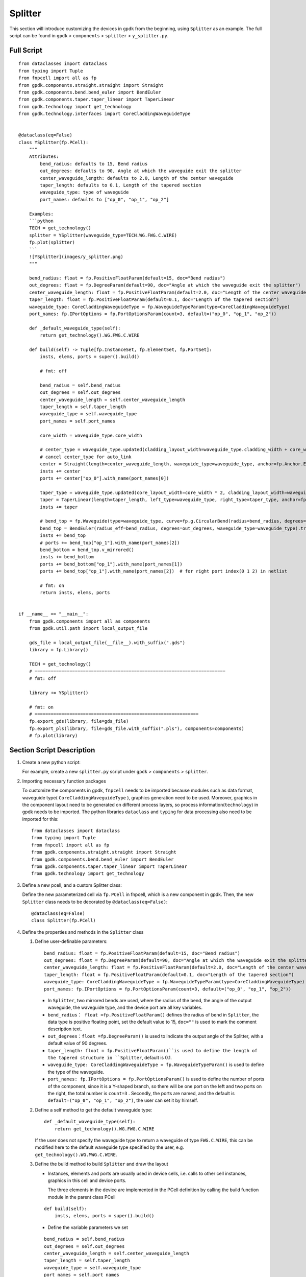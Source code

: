 Splitter
^^^^^^^^^^^^

This section will introduce customizing the devices in ``gpdk`` from the beginning, using ``Splitter`` as an example. The full script can be found in ``gpdk`` > ``components`` > ``splitter`` > ``y_splitter.py``.

Full Script
================
::

    from dataclasses import dataclass
    from typing import Tuple
    from fnpcell import all as fp
    from gpdk.components.straight.straight import Straight
    from gpdk.components.bend.bend_euler import BendEuler
    from gpdk.components.taper.taper_linear import TaperLinear
    from gpdk.technology import get_technology
    from gpdk.technology.interfaces import CoreCladdingWaveguideType


    @dataclass(eq=False)
    class YSplitter(fp.PCell):
        """
        Attributes:
            bend_radius: defaults to 15, Bend radius
            out_degrees: defaults to 90, Angle at which the waveguide exit the splitter
            center_waveguide_length: defaults to 2.0, Length of the center waveguide
            taper_length: defaults to 0.1, Length of the tapered section
            waveguide_type: type of waveguide
            port_names: defaults to ["op_0", "op_1", "op_2"]

        Examples:
        ```python
        TECH = get_technology()
        splitter = YSplitter(waveguide_type=TECH.WG.FWG.C.WIRE)
        fp.plot(splitter)
        ```
        ![YSplitter](images/y_splitter.png)
        """

        bend_radius: float = fp.PositiveFloatParam(default=15, doc="Bend radius")
        out_degrees: float = fp.DegreeParam(default=90, doc="Angle at which the waveguide exit the splitter")
        center_waveguide_length: float = fp.PositiveFloatParam(default=2.0, doc="Length of the center waveguide")
        taper_length: float = fp.PositiveFloatParam(default=0.1, doc="Length of the tapered section")
        waveguide_type: CoreCladdingWaveguideType = fp.WaveguideTypeParam(type=CoreCladdingWaveguideType)
        port_names: fp.IPortOptions = fp.PortOptionsParam(count=3, default=("op_0", "op_1", "op_2"))

        def _default_waveguide_type(self):
            return get_technology().WG.FWG.C.WIRE

        def build(self) -> Tuple[fp.InstanceSet, fp.ElementSet, fp.PortSet]:
            insts, elems, ports = super().build()

            # fmt: off

            bend_radius = self.bend_radius
            out_degrees = self.out_degrees
            center_waveguide_length = self.center_waveguide_length
            taper_length = self.taper_length
            waveguide_type = self.waveguide_type
            port_names = self.port_names

            core_width = waveguide_type.core_width

            # center_type = waveguide_type.updated(cladding_layout_width=waveguide_type.cladding_width + core_width)
            # cancel center_type for auto_link
            center = Straight(length=center_waveguide_length, waveguide_type=waveguide_type, anchor=fp.Anchor.END, transform=fp.translate(-taper_length, 0))
            insts += center
            ports += center["op_0"].with_name(port_names[0])

            taper_type = waveguide_type.updated(core_layout_width=core_width * 2, cladding_layout_width=waveguide_type.cladding_width + core_width)
            taper = TaperLinear(length=taper_length, left_type=waveguide_type, right_type=taper_type, anchor=fp.Anchor.END)
            insts += taper

            # bend_top = fp.Waveguide(type=waveguide_type, curve=fp.g.CircularBend(radius=bend_radius, degrees=out_degrees, origin=(0, core_width / 2)))
            bend_top = BendEuler(radius_eff=bend_radius, degrees=out_degrees, waveguide_type=waveguide_type).translated(0, core_width/2)
            insts += bend_top
            # ports += bend_top["op_1"].with_name(port_names[2])
            bend_bottom = bend_top.v_mirrored()
            insts += bend_bottom
            ports += bend_bottom["op_1"].with_name(port_names[1])
            ports += bend_top["op_1"].with_name(port_names[2])  # for right port index(0 1 2) in netlist

            # fmt: on
            return insts, elems, ports


    if __name__ == "__main__":
        from gpdk.components import all as components
        from gpdk.util.path import local_output_file

        gds_file = local_output_file(__file__).with_suffix(".gds")
        library = fp.Library()

        TECH = get_technology()
        # =======================================================================
        # fmt: off

        library += YSplitter()

        # fmt: on
        # =============================================================
        fp.export_gds(library, file=gds_file)
        fp.export_pls(library, file=gds_file.with_suffix(".pls"), components=components)
        # fp.plot(library)

Section Script Description
===========================
#. Create a new python script:

   For example, create a new ``splitter.py`` script under ``gpdk`` > ``components`` > ``splitter``.

   .. image:: ../images/splitter1.png

#. Importing necessary function packages

   To customize the components in gpdk, ``fnpcell`` needs to be imported because modules such as data format, waveguide type( ``CoreCladdingWaveguideType`` ), graphics generation need to be used. Moreover, graphics in the component layout need to be generated on different process layers, so process information(``technology``) in gpdk needs to be imported. The python libraries ``dataclass`` and ``typing`` for data processing also need to be imported for this::

        from dataclasses import dataclass
        from typing import Tuple
        from fnpcell import all as fp
        from gpdk.components.straight.straight import Straight
        from gpdk.components.bend.bend_euler import BendEuler
        from gpdk.components.taper.taper_linear import TaperLinear
        from gpdk.technology import get_technology

#. Define a new pcell, and a custom Splitter class:

   Define the new parameterized cell via ``fp.PCell`` in fnpcell, which is a new component in gpdk. Then, the new ``Splitter`` class needs to be decorated by ``@dataclass(eq=False)``::

    @dataclass(eq=False)
    class Splitter(fp.PCell)

#. Define the properties and methods in the ``Splitter`` class

   #. Define user-definable parameters::

        bend_radius: float = fp.PositiveFloatParam(default=15, doc="Bend radius")
        out_degrees: float = fp.DegreeParam(default=90, doc="Angle at which the waveguide exit the splitter")
        center_waveguide_length: float = fp.PositiveFloatParam(default=2.0, doc="Length of the center waveguide")
        taper_length: float = fp.PositiveFloatParam(default=0.1, doc="Length of the tapered section")
        waveguide_type: CoreCladdingWaveguideType = fp.WaveguideTypeParam(type=CoreCladdingWaveguideType)
        port_names: fp.IPortOptions = fp.PortOptionsParam(count=3, default=("op_0", "op_1", "op_2"))

      * In ``Splitter``, two mirrored bends  are used, where the radius of the bend, the angle of the output waveguide, the waveguide type, and the device port are all key variables.

      * ``bend_radius： float =fp.PositiveFloatParam()`` defines the radius of bend in ``Splitter``, the data type is positive floating point, set the default value to 15, ``doc=""`` is used to mark the comment description text.

      * ``out_degrees：float =fp.DegreeParam()`` is used to indicate the output angle of the Splitter, with a default value of 90 degrees.

      * ``taper_length: float = fp.PositiveFloatParam()``is used to define the length of the tapered structure in ``Splitter``, default is 0.1.

      * ``waveguide_type: CoreCladdingWaveguideType = fp.WaveguideTypeParam()`` is used to define the type of the waveguide.

      * ``port_names: fp.IPortOptions = fp.PortOptionsParam()`` is used to define the number of ports of the component, since it is a Y-shaped branch, so there will be one port on the left and two ports on the right, the total number is ``count=3`` . Secondly, the ports are named, and the default is ``default=("op_0", "op_1", "op_2")``, the user can set it by himself.

   #. Define a self method to get the default waveguide type::

        def _default_waveguide_type(self):
            return get_technology().WG.FWG.C.WIRE

      If the user does not specify the waveguide type to return a waveguide of type ``FWG.C.WIRE``, this can be modified here to the default waveguide type specified by the user, e.g. ``get_technology().WG.MWG.C.WIRE``.

   #. Define the build method to build ``Splitter`` and draw the layout



      * Instances, elements and ports are usually used in device cells, i.e. calls to other cell instances, graphics in this cell and device ports.

        The three elements in the device are implemented in the PCell definition by calling the build function module in the parent class PCell
      ::

                    def build(self):
                        insts, elems, ports = super().build()



      * Define the variable parameters we set

      ::

            bend_radius = self.bend_radius
            out_degrees = self.out_degrees
            center_waveguide_length = self.center_waveguide_length
            taper_length = self.taper_length
            waveguide_type = self.waveguide_type
            port_names = self.port_names


      * Define the width of the waveguide core

      ::

            core_width = waveguide_type.core_width


      * Define the type of curve of the intermediate waveguide, as well as its length, the type of waveguide, the starting point of the waveguide and the position of the waveguide by means of its parameters

      ::

            center = Straight(length=center_waveguide_length, waveguide_type=waveguide_type, anchor=fp.Anchor.END, transform=fp.translate(-taper_length, 0))

      * Initiate center and define the name of the ports

      ::

          insts += center
          ports += center["op_0"].with_name(port_names[0])

      * Define the type of waveguide in the tapered part of the device and to set the width of the cores therein in relation to the width of the cladding.

      ::

            taper_type = waveguide_type.updated(core_layout_width=core_width * 2, cladding_layout_width=waveguide_type.cladding_width + core_width)


      * Define and initiate the shape of the taper, where the parameters are used to control its length, waveguide type, starting position, etc.

      ::

            taper = TaperLinear(length=taper_length, left_type=waveguide_type, right_type=taper_type, anchor=fp.Anchor.END)
            insts += taper

      * Define and initiate the top bend an Euler-shaped bend, where the control parameters can be found in the ``BendEuler`` class.

      ::

          bend_top = BendEuler (radius_eff=bend_radius, degrees=out_degrees, waveguide_type=waveguide_type).translated(0, core_width/2)
          insts += bend_top

      * Define and initiate the right side lower output bend is mirrored vertically with the upper output bend in ``Splitter``.

      ::

              bend_bottom = bend_top.v_mirrored()
              insts += bend_bottom

      * Define the names of the two ports (``bend_top``/ ``bend_bottom`` ) separately and initiate them.

      ::

              ports += bend_bottom["op_1"].with_name(port_names[1])
              ports += bend_top["op_1"].with_name(port_names[2])


      * Return the instances, elements, and ports in the component cell.

      ::

              return insts, elems, ports


   #. Use the ``Splitter`` class to create component cells and output the layout

      * Import the path control package for python. Since the above code uses the components defined in ``gpdk``, it is straightforward to import all the components for ease of use.

      ::

              from pathlib import Path
              import gpdk.components.all

      * Refer to the path where the top generated gds file is saved. Then obtain all device process information.

      ::

              gds_file = Path(__file__).parent / "local" / Path(__file__).with_suffix(".gds").name
              library = fp.Library()

              TECH = get_technology()

      * Create a component defined with default parameters

      ::

             library += Splitter ()

      * Use the variable parameters defined in our ``Splitter`` class to generate the specified component

      ::

             library += Splitter(name='S', bend_radius=15, out_degrees=90, center_waveguide_length=4, taper_length=0.5,waveguide_type=TECH.WG.MWG.C.WIRE, port_names=(['op_a', 'op_b', 'op_c']))

      * Export GDS files

      ::

             fp.export_gds(library, file=gds_file)

   #. Run the script and view the layout

      Run ``splitter.py`` and use layout tool e.g. KLayout to view the generated GDS file, which should be saved under ``gpdk`` > ``components`` > ``splitter`` > ``local``.

      .. image:: ../images/splitter2.png

      In the table you can see the two generated instances, ``Splitter`` and ``Splitter_S``, where ``Splitter`` is set as a prefix the definition of the splitter class name. ``S`` is the instance name defined at the time of instantiation, when specified by default plus the former ``Splitter_``.

      View the two layout cells separately.

      * Splitter: bend radius default= ``15``, output angle default= ``90`` , central waveguide length default= ``2`` , taper length default= ``0.1`` , waveguide type default= ``FWG.C.WIRE`` , default port name ``op_1`` , ``op_2``, ``op_3``.

      * Splitter_S: bend radius default= ``20``, output angle default= ``60`` , central waveguide length default= ``4`` , taper length default= ``0.5`` , waveguide type default= ``MWG.C.WIRE`` , default port name ``op_a`` , ``op_b``, ``op_c``.

      .. image:: ../images/splitter3.png